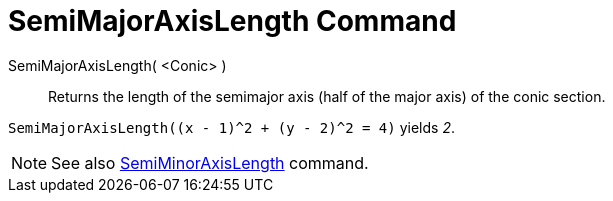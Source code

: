 = SemiMajorAxisLength Command

SemiMajorAxisLength( <Conic> )::
  Returns the length of the semimajor axis (half of the major axis) of the conic section.

[EXAMPLE]
====

`SemiMajorAxisLength((x - 1)^2 + (y - 2)^2 = 4)` yields _2_.

====

[NOTE]
====

See also xref:/commands/SemiMinorAxisLength_Command.adoc[SemiMinorAxisLength] command.

====
